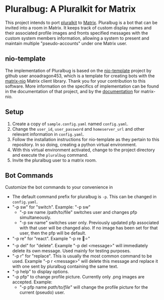 * Pluralbug: A Pluralkit for Matrix
  This project intends to port [[https://pluralkit.me/][pluralkit]] to [[https://matrix.org/][Matrix]]. Pluralbug is a bot that can be invited into a room in Matrix. It keeps track of custom display names and their associated profile images and fronts specified messages with the custom system members information, allowing a system to present and maintain multiple "pseudo-accounts" under one Matrix user.
** nio-template
   The implementation of Pluralbug is based on the [[https://github.com/anoadragon453/nio-template][nio-template]] project by github user anoadragon453, which is a template for creating bots with the [[https://github.com/poljar/matrix-nio][matrix-nio]] Matrix client library. Thank you for your contribution to this software. More information on the specifics of implementation can be found in the documentation of that project, and by the [[https://matrix-nio.readthedocs.io/en/latest/#api-documentation][documentation]] for matrix-nio.
** Setup
   1. Create a copy of ~sample.config.yaml~ named ~config.yaml~.
   2. Change the ~user_id~, ~user_password~ and ~homeserver_url~ and other relevant information in ~config.yaml~.
   3. Follow the installation instructions for nio-template as they pertain to this repository. In so doing, creating a python virtual environment.
   4. With this virtual environment activated, change to the project directory and execute the ~pluralbug~ command.
   5. Invite the pluralbug user to a matrix room.
** Bot Commands
   Customize the bot commands to your convenience in 
   - The default command prefix for pluralbug is ~-p~. This can be changed in ~config.yaml~.
   - "-p sw" for "switch". Example: "-p sw"
     - "-p sw name /path/to/file" switches user and changes pfp simultaneously.
     - "-p sw name" switches user only. Previously updated pfp associated with that user will be changed also. If no image has been set for that user, then the pfp will be default.
   - "-p re" for "react". Example "-p re 🐞⭐"
   - "-p del" for "delete". Example "-p del <message>" will immediately delete its own message. Used mainly for testing purposes.
   - "-p r" for "replace". This is usually the most common command to be used. Example "-p r <message>" will delete this message and replace it with one sent by pluralbug containing the same text. 
   - "-p help" to display options.
   - "-p pfp" to change profile picture. Currently only .png images are accepted. Example:
     - "-p pfp name /path/to/file/" will change the profile picture for the current (pseudo) user.
